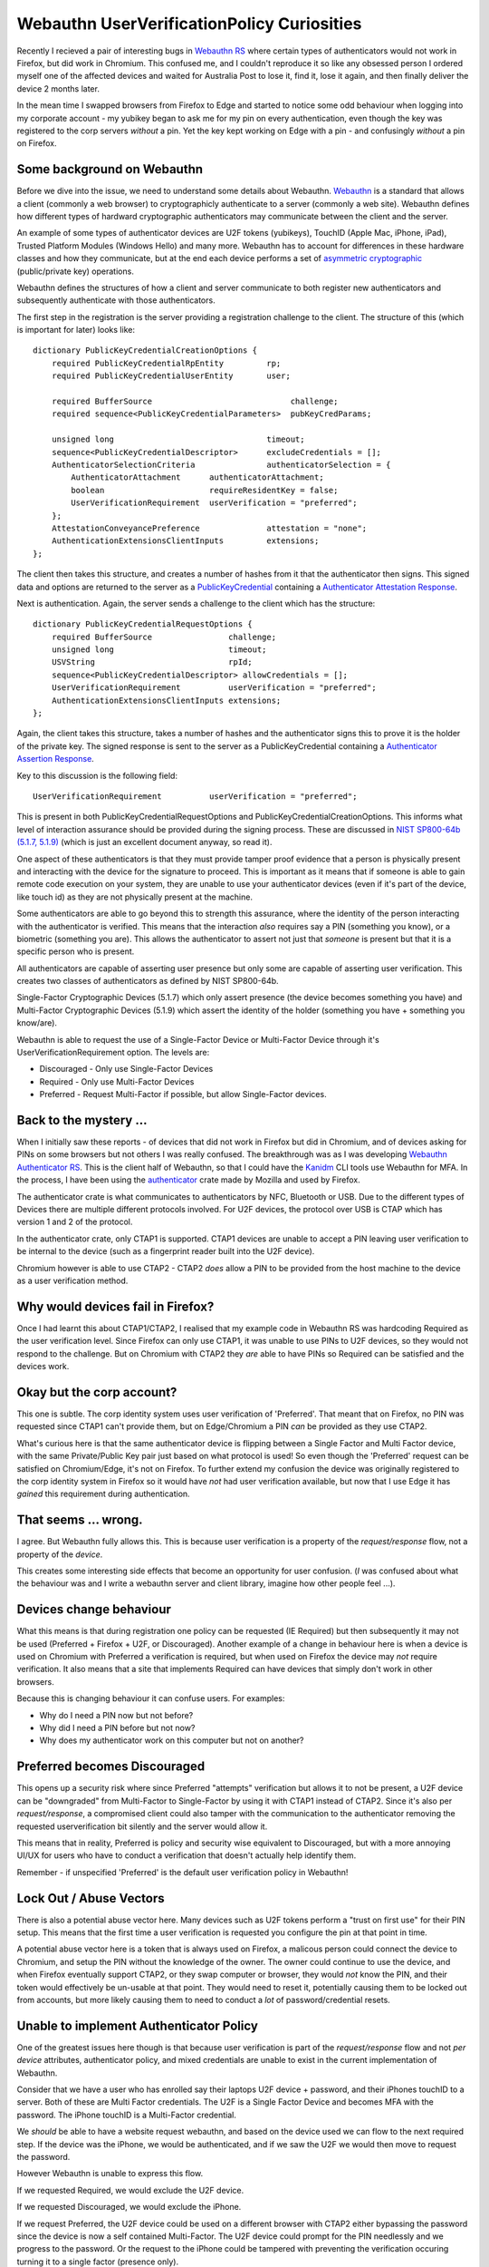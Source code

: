 Webauthn UserVerificationPolicy Curiosities
===========================================

Recently I recieved a pair of interesting bugs in `Webauthn RS <https://github.com/kanidm/webauthn-rs/>`_
where certain types of authenticators would not work in Firefox, but did work in Chromium. This confused
me, and I couldn't reproduce it so like any obsessed person I ordered myself one of the affected
devices and waited for Australia Post to lose it, find it, lose it again, and then finally deliver
the device 2 months later.

In the mean time I swapped browsers from Firefox to Edge and started to notice some odd behaviour
when logging into my corporate account - my yubikey began to ask me for my pin on every authentication,
even though the key was registered to the corp servers *without* a pin. Yet the key kept working on Edge with a pin - 
and confusingly *without* a pin on Firefox.

Some background on Webauthn
---------------------------

Before we dive into the issue, we need to understand some details about Webauthn. `Webauthn <https://www.w3.org/TR/webauthn/>`_ is a
standard that allows a client (commonly a web browser) to cryptographicly authenticate to a server
(commonly a web site). Webauthn defines how different types of hardward cryptographic authenticators
may communicate between the client and the server.

An example of some types of authenticator devices are U2F tokens (yubikeys), TouchID (Apple Mac, iPhone, iPad),
Trusted Platform Modules (Windows Hello) and many more. Webauthn has to account for differences in
these hardware classes and how they communicate, but at the end each device performs a set of
`asymmetric cryptographic <https://en.wikipedia.org/wiki/Public-key_cryptography>`_ (public/private key) operations.

Webauthn defines the structures of how a client and server communicate to both register new authenticators
and subsequently authenticate with those authenticators.

The first step in the registration is the server providing a registration challenge to the client.
The structure of this (which is important for later) looks like:

::

    dictionary PublicKeyCredentialCreationOptions {
        required PublicKeyCredentialRpEntity         rp;
        required PublicKeyCredentialUserEntity       user;

        required BufferSource                             challenge;
        required sequence<PublicKeyCredentialParameters>  pubKeyCredParams;

        unsigned long                                timeout;
        sequence<PublicKeyCredentialDescriptor>      excludeCredentials = [];
        AuthenticatorSelectionCriteria               authenticatorSelection = {
            AuthenticatorAttachment      authenticatorAttachment;
            boolean                      requireResidentKey = false;
            UserVerificationRequirement  userVerification = "preferred";
        };
        AttestationConveyancePreference              attestation = "none";
        AuthenticationExtensionsClientInputs         extensions;
    };

The client then takes this structure, and creates a number of hashes from it that the authenticator
then signs. This signed data and options are returned to the server as a `PublicKeyCredential <https://w3c.github.io/webauthn/#iface-pkcredential>`_
containing a `Authenticator Attestation Response <https://www.w3.org/TR/webauthn/#iface-authenticatorattestationresponse>`_.

Next is authentication. Again, the server sends a challenge to the client which has the structure:

::

    dictionary PublicKeyCredentialRequestOptions {
        required BufferSource                challenge;
        unsigned long                        timeout;
        USVString                            rpId;
        sequence<PublicKeyCredentialDescriptor> allowCredentials = [];
        UserVerificationRequirement          userVerification = "preferred";
        AuthenticationExtensionsClientInputs extensions;
    };

Again, the client takes this structure, takes a number of hashes and the authenticator signs this
to prove it is the holder of the private key. The signed response is sent to the server as a PublicKeyCredential
containing a `Authenticator Assertion Response <https://www.w3.org/TR/webauthn/#iface-authenticatorassertionresponse>`_.

Key to this discussion is the following field:

::

    UserVerificationRequirement          userVerification = "preferred";

This is present in both PublicKeyCredentialRequestOptions and PublicKeyCredentialCreationOptions. This
informs what level of interaction assurance should be provided during the signing
process. These are discussed
in `NIST SP800-64b (5.1.7, 5.1.9) <https://pages.nist.gov/800-63-3/sp800-63b.html>`_ (which is just an excellent
document anyway, so read it).

One aspect of these authenticators is that they must provide tamper proof evidence that a person
is physically present and interacting with the device for the signature to proceed. This is important
as it means that if someone is able to gain remote code execution on your system, they are unable to
use your authenticator devices (even if it's part of the device, like touch id) as they are not physically
present at the machine.

Some authenticators are able to go beyond this to strength this assurance, where the identity of the
person interacting with the authenticator is verified. This means that the interaction *also* requires
say a PIN (something you know), or a biometric (something you are). This allows the authenticator
to assert not just that *someone* is present but that it is a specific person who is present.

All authenticators are capable of asserting user presence but only some are capable of asserting
user verification. This creates two classes of authenticators as defined by NIST SP800-64b.

Single-Factor Cryptographic Devices (5.1.7) which only assert presence (the device
becomes something you have) and Multi-Factor Cryptographic Devices (5.1.9) which assert
the identity of the holder (something you have + something you know/are).

Webauthn is able to request the use of a Single-Factor Device or Multi-Factor Device through it's
UserVerificationRequirement option. The levels are:

* Discouraged - Only use Single-Factor Devices
* Required - Only use Multi-Factor Devices
* Preferred - Request Multi-Factor if possible, but allow Single-Factor devices.

Back to the mystery ...
-----------------------

When I initially saw these reports - of devices that did not work in Firefox but
did in Chromium, and of devices asking for PINs on some browsers but not others
I was really confused. The breakthrough was as I was developing 
`Webauthn Authenticator RS <https://github.com/kanidm/webauthn-authenticator-rs>`_. This
is the client half of Webauthn, so that I could have the `Kanidm <https://github.com/kanidm/kanidm>`_
CLI tools use Webauthn for MFA. In the process, I have been using the
`authenticator <https://crates.io/crates/authenticator>`_ crate made by Mozilla and used by Firefox.

The authenticator crate is what communicates to authenticators by NFC, Bluetooth or USB. Due to the
different types of Devices there are multiple different protocols involved. For U2F devices, the
protocol over USB is CTAP which has version 1 and 2 of the protocol.

In the authenticator crate, only CTAP1 is supported. CTAP1 devices are unable to accept a PIN
leaving user verification to be internal to the device (such as a fingerprint reader built into
the U2F device).

Chromium however is able to use CTAP2 - CTAP2 *does* allow a PIN to be provided from the host machine
to the device as a user verification method.

Why would devices fail in Firefox?
----------------------------------

Once I had learnt this about CTAP1/CTAP2, I realised that my example code in Webauthn RS was
hardcoding Required as the user verification level. Since Firefox can only use CTAP1, it was
unable to use PINs to U2F devices, so they would not respond to the challenge. But on Chromium
with CTAP2 they *are* able to have PINs so Required can be satisfied and the devices work.

Okay but the corp account?
--------------------------

This one is subtle. The corp identity system uses user verification of 'Preferred'. That meant
that on Firefox, no PIN was requested since CTAP1 can't provide them, but on Edge/Chromium a
PIN *can* be provided as they use CTAP2.

What's curious here is that the same authenticator device is flipping between a Single Factor
and Multi Factor device, with the same Private/Public Key pair just based on what protocol is
used! So even though the 'Preferred' request can be satisfied on Chromium/Edge, it's not on
Firefox. To further extend my confusion the device was originally registered to the corp identity
system in Firefox so it would have *not* had user verification available, but now that I use Edge
it has *gained* this requirement during authentication.

That seems ... wrong.
---------------------

I agree. But Webauthn fully allows this. This is because user verification is a property of the
*request/response* flow, not a property of the *device*.

This creates some
interesting side effects that become an opportunity for user confusion. (*I* was confused about what the behaviour
was and I write a webauthn server and client library, imagine how other people feel ...).

Devices change behaviour
------------------------

What this means is that during registration one policy can be requested (IE Required) but then
subsequently it may not be used (Preferred + Firefox + U2F, or Discouraged). Another example of
a change in behaviour here is when a device is used on Chromium with Preferred a verification
is required, but when used on Firefox the device may *not* require verification. It also means
that a site that implements Required can have devices that simply don't work in other browsers.

Because this is changing behaviour it can confuse users. For examples:

* Why do I need a PIN now but not before?
* Why did I need a PIN before but not now?
* Why does my authenticator work on this computer but not on another?

Preferred becomes Discouraged
-----------------------------

This opens up a security risk where since Preferred "attempts" verification but allows it to not
be present, a U2F device can be "downgraded" from Multi-Factor to Single-Factor by using it with
CTAP1 instead of CTAP2. Since it's also per *request/response*, a compromised client could also tamper
with the communication to the authenticator removing the requested userverification bit silently
and the server would allow it.

This means that in reality, Preferred is policy and security wise equivalent to Discouraged, but with
a more annoying UI/UX for users who have to conduct a verification that doesn't actually help identify
them.

Remember - if unspecified 'Preferred' is the default user verification policy in Webauthn!

Lock Out / Abuse Vectors
------------------------

There is also a potential abuse vector here. Many devices such as U2F tokens perform a "trust on
first use" for their PIN setup. This means that the first time a user verification is requested you
configure the pin at that point in time.

A potential abuse vector here is a token that is always used on Firefox, a malicous person could connect
the device to Chromium, and setup the PIN without the knowledge of the owner. The owner could continue
to use the device, and when Firefox eventually support CTAP2, or they swap computer or browser, they
would *not* know the PIN, and their token would effectively be un-usable at that point. They would need
to reset it, potentially causing them to be locked out from accounts, but more likely causing them
to need to conduct a *lot* of password/credential resets.

Unable to implement Authenticator Policy
----------------------------------------

One of the greatest issues here though is that because user verification is part of the *request/response*
flow and not *per device* attributes, authenticator policy, and mixed credentials are unable to exist
in the current implementation of Webauthn.

Consider that we have a user who has enrolled say their laptops U2F device + password, and their
iPhones touchID to a server. Both of these are Multi Factor credentials. The U2F is a Single Factor
Device and becomes MFA with the password. The iPhone touchID is a Multi-Factor credential.

We *should* be able to have a website request webauthn, and based on the device used we can flow
to the next required step. If the device was the iPhone, we would be authenticated, and if we
saw the U2F we would then move to request the password.

However Webauthn is unable to express this flow.

If we requested Required, we would exclude the U2F device.

If we requested Discouraged, we would exclude the iPhone.

If we request Preferred, the U2F device could be used on a different browser with CTAP2 either
bypassing the password since the device is now a self contained Multi-Factor. The U2F device could
prompt for the PIN needlessly and we progress to the password. Or the request to the iPhone could be
tampered with preventing the verification occuring turning it to a single factor (presence only).

Today, these mixed device scenarioes can not exist in Webauthn. We are unable to create the policy
around Single-Factor and Multi-Factor devices as defined by NIST because these require us to assert
the verification requirements per credential, but Webauthn can not satisfy this.

We would need to pre-ask the user *how* they want to authenticate on that device and then only
send a Webauthn challenge that can satisfy the authentication policy we have decided on for those
credentials.

How to fix this
---------------

The solution here is to change PublicKeyCredentialDescriptor in the Webauthn standard to contain
an optional UserVerificationRequirement field. This would allow a "global" default set by the server
and then per-credential requirements to be defined. This would allow the user verification properties
during registration to be associated to that credential, which can then be enforced by the server
to guarantee the behaviour of a webauthn device. It would also allow the 'Preferred' option to have
a valid and useful meaning during registration, where devices capable of verification can provide
that or not, and then that verification boolean can be then transformed to a Discouraged or
Required setting for that credential for future authentications.

The second change would be to disallow 'Preferred' as a valid value in the "global" default during
authentications. The new "default" global value should be 'Discouraged' and then only credentials
that registered with verification would indicate that in their PublicKeyCredentialDescriptor.

This would resolve the issues above by:

* Making the use of an authenticator consistent after registration. For example, Authenticators registered with CTAP1 would stay 'Discouraged' even when used with CTAP2.
* If PIN/Verification abuse occured, the credentials registered on CTAP1 without verification would continue to be 'presence only' preventing the lockout.
* Allowing the server to proceed the authentication flow based on *which* credential authenticated and able to provide logic about further factors if needed.
* Allow true Single Factor and Multi Factor device policies to be expressed in line with NIST SP800-63b, allowing users to have a mix of Single and Multi Factor devices associated to a single account

I have since opened `this issue <https://github.com/w3c/webauthn/issues/1510>`_ with the webauthn
specification about this, but early comments seem to be highly focused on the current expression
of the standard rather than the issues around the user experience and ability for identity systems
to accurately express credential policy.

In the mean time, I am going to make changes to Webauthn RS to help avoid some of these issues:

* Preferred will be renamed to Preferred_Is_Equivalent_To_Discouraged
* Credential structures that will be persisted by applications will contain the boolean of user-verification if it occured during registration.
* During an authentication, if the set of credentials contains inconsistent user-verification booleans, an error will be raised
* Authentication User Verification Policy is derived from the set of credentials having a consistent user-verification boolean

While not perfect, it will mean that it's "hard to hold it wrong" with Webauthn RS.

.. author:: default
.. categories:: none
.. tags:: none
.. comments::
